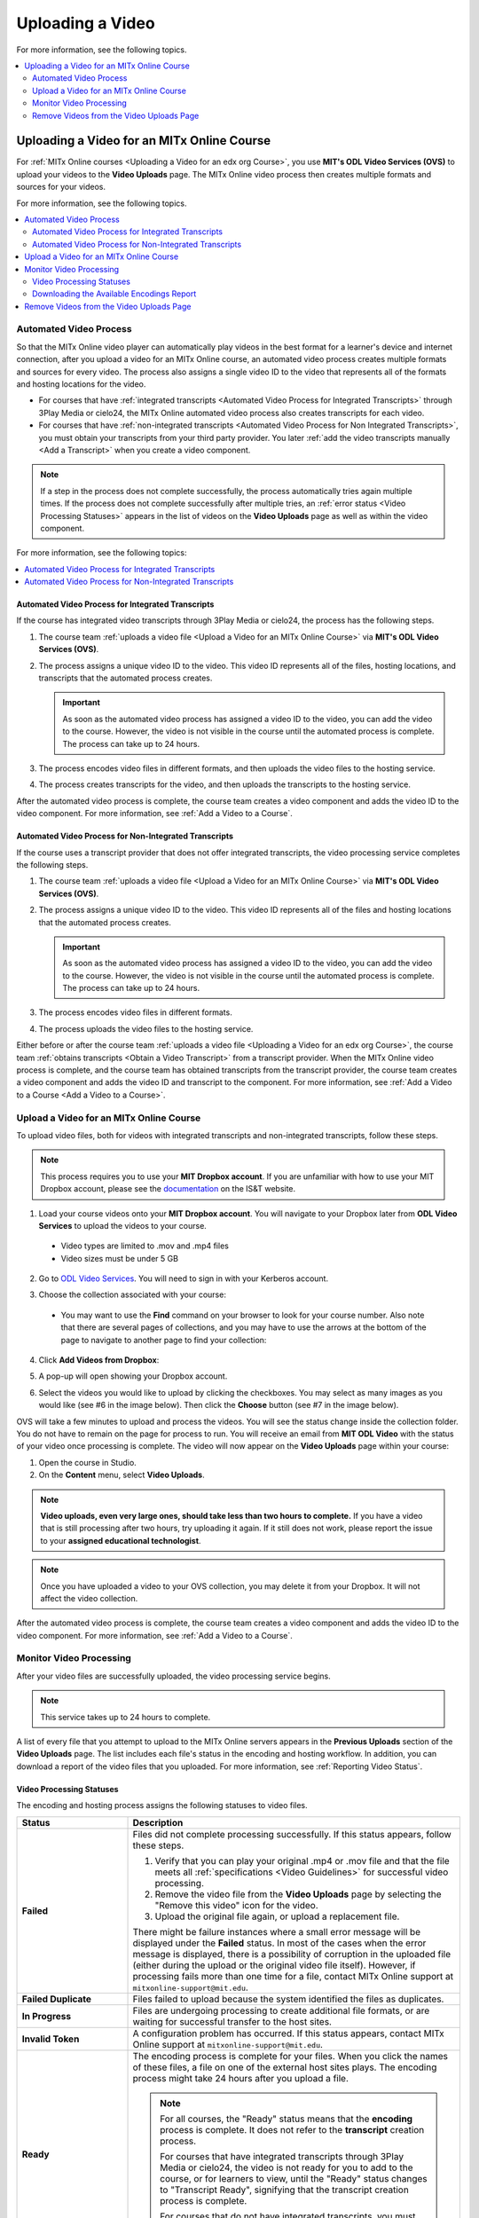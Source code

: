 .. _Upload a Video on edX:

#################
Uploading a Video
#################

For more information, see the following topics.

.. contents::
  :local:
  :depth: 2

.. _Uploading a Video for an edx org Course:

******************************************
Uploading a Video for an MITx Online Course
******************************************

For :ref:`MITx Online courses <Uploading a Video for an edx org Course>`, you use **MIT's ODL Video Services (OVS)** to 
upload your videos to the **Video Uploads** page. The MITx Online video process then
creates multiple formats and sources for your videos.

For more information, see the following topics.

.. contents::
  :local:
  :depth: 2

.. _Automated Video Process:

=======================
Automated Video Process
=======================

So that the MITx Online video player can automatically play videos in the best format
for a learner's device and internet connection, after you upload a video for an
MITx Online course, an automated video process creates multiple formats and sources
for every video. The process also assigns a single video ID to the video that
represents all of the formats and hosting locations for the video.

* For courses that have :ref:`integrated transcripts <Automated Video Process
  for Integrated Transcripts>` through 3Play Media or cielo24, the MITx Online
  automated video process also creates transcripts for each video.

* For courses that have :ref:`non-integrated transcripts <Automated Video
  Process for Non Integrated Transcripts>`, you must obtain your transcripts
  from your third party provider. You later :ref:`add the video transcripts
  manually <Add a Transcript>` when you create a video component.

.. note::
  If a step in the process does not complete successfully, the process
  automatically tries again multiple times. If the process does not complete
  successfully after multiple tries, an :ref:`error status <Video Processing
  Statuses>` appears in the list of videos on the **Video Uploads** page as 
  well as within the video component.

For more information, see the following topics:

.. contents::
  :local:
  :depth: 1

.. _Automated Video Process for Integrated Transcripts:

Automated Video Process for Integrated Transcripts
**************************************************

If the course has integrated video transcripts through 3Play Media or cielo24,
the process has the following steps.

#. The course team :ref:`uploads a video file <Upload a Video for an MITx Online Course>` via **MIT's ODL Video Services (OVS)**.

#. The process assigns a unique video ID to the video. This video ID represents
   all of the files, hosting locations, and transcripts that the automated
   process creates.

   .. important::
    As soon as the automated video process has assigned a video ID to the
    video, you can add the video to the course. However, the video is not
    visible in the course until the automated process is complete. The process
    can take up to 24 hours.

#. The process encodes video files in different formats, and then uploads the
   video files to the hosting service.

#. The process creates transcripts for the video, and then uploads the
   transcripts to the hosting service.

After the automated video process is complete, the course team creates a video
component and adds the video ID to the video component. For more information,
see :ref:`Add a Video to a Course`. 

.. _Automated Video Process for Non Integrated Transcripts:

Automated Video Process for Non-Integrated Transcripts
******************************************************

If the course uses a transcript provider that does not offer integrated
transcripts, the video processing service completes the following steps.

#. The course team :ref:`uploads a video file <Upload a Video for an MITx Online Course>` via **MIT's ODL Video Services (OVS)**.

#. The process assigns a unique video ID to the video. This video ID represents
   all of the files and hosting locations that the automated process creates.

   .. important::
    As soon as the automated video process has assigned a video ID to the
    video, you can add the video to the course. However, the video is not
    visible in the course until the automated process is complete. The process
    can take up to 24 hours.

#. The process encodes video files in different formats.

#. The process uploads the video files to the hosting service.

Either before or after the course team :ref:`uploads a video file <Uploading a Video for an edx org Course>`, the course team :ref:`obtains transcripts <Obtain a Video Transcript>`
from a transcript provider. When the MITx Online video process is complete, and the
course team has obtained transcripts from the transcript provider, the course
team creates a video component and adds the video ID and transcript to the
component. For more information, see :ref:`Add a Video to a Course <Add a Video to a Course>`.

====================================
Upload a Video for an MITx Online Course
====================================

To upload video files, both for videos with integrated transcripts and
non-integrated transcripts, follow these steps.

.. note::
  This process requires you to use your **MIT Dropbox account**. If you are unfamiliar with how to use your MIT Dropbox account, please see the `documentation <https://ist.mit.edu/dropbox>`_ on the IS&T website.

1. Load your course videos onto your **MIT Dropbox account**. You will navigate to your Dropbox later from **ODL Video Services** to upload the videos to your course.

  * Video types are limited to .mov and .mp4 files
  * Video sizes must be under 5 GB

2. Go to `ODL Video Services <https://video.odl.mit.edu/>`_. You will need to sign in with your Kerberos account.

#. Choose the collection associated with your course:

   .. image:: ../../../shared/images/find_collection.png
      :width: 300
      :alt: The ODL Video Services library, with a list of collections. The collection associated with a course will have the course number listed in its title.

  * You may want to use the **Find** command on your browser to look for your course number. Also note that there are several pages of collections, and you may have to use the arrows at the bottom of the page to navigate to another page to find your collection:
4. Click **Add Videos from Dropbox**:

   .. image:: ../../../shared/images/add_from_dropbox.png
      :width: 300
      :alt: On the screen with a list of videos associated with your course, click the "Add Videos from Dropbbox" link in the upper right hand corner of the page.
   
   
#. A pop-up will open showing your Dropbox account.

#. Select the videos you would like to upload by clicking the checkboxes. You may select as many images as you would like (see #6 in the image below). Then click the **Choose** button (see #7 in the image below).

   .. image:: ../../../shared/images/select_videos.png
      :width: 300
      :alt: From your Dropbox you will be able to click a check box next to any of the videos you want to upload and then click "Choose."


OVS will take a few minutes to upload and process the videos. You will see the status change inside the collection folder. You do not have to remain on the page for process to run. You will receive an email from **MIT ODL Video** with the status of your video once processing is complete. The video will now appear on the **Video Uploads** page within your course:

#. Open the course in Studio.

#. On the **Content** menu, select **Video Uploads**.

.. note::
  **Video uploads, even very large ones, should take less than two hours to complete.** If you have a video that is still processing after two hours, try uploading it again. If it still does not work, please report the issue to your **assigned educational technologist**.

.. note::
  Once you have uploaded a video to your OVS collection, you may delete it from your Dropbox. It will not affect the video collection.

After the automated video process is complete, the course team creates a video
component and adds the video ID to the video component. For more information,
see :ref:`Add a Video to a Course`.


.. _Monitor Video Processing:

========================
Monitor Video Processing
========================

After your video files are successfully uploaded, the video processing service
begins.

.. note::
  This service takes up to 24 hours to complete.

A list of every file that you attempt to upload to the MITx Online servers appears in
the **Previous Uploads** section of the **Video Uploads** page. The list
includes each file's status in the encoding and hosting workflow. In addition,
you can download a report of the video files that you uploaded. For more
information, see :ref:`Reporting Video Status`.

.. _Video Processing Statuses:

Video Processing Statuses
*************************

The encoding and hosting process assigns the following statuses to video files.

.. list-table::
  :widths: 25 75
  :header-rows: 1

  * - Status
    - Description
  * - **Failed**
    - Files did not complete processing successfully. If this status appears,
      follow these steps.

      #. Verify that you can play your original .mp4 or .mov file and that the
         file meets all :ref:`specifications <Video Guidelines>` for successful
         video processing.
      #. Remove the video file from the **Video Uploads** page by selecting the
         "Remove this video" icon for the video.
      #. Upload the original file again, or upload a replacement file.

      There might be failure instances where a small error message will be displayed
      under the **Failed** status. In most of the cases when the error message is displayed, there
      is a possibility of corruption in the uploaded file (either during the upload or the original
      video file itself). However, if processing fails more than one time for a file, contact MITx Online support at ``mitxonline-support@mit.edu``.

  * - **Failed Duplicate**
    - Files failed to upload because the system identified the files as
      duplicates.
  * - **In Progress**
    - Files are undergoing processing to create additional file formats, or are
      waiting for successful transfer to the host sites.
  * - **Invalid Token**
    - A configuration problem has occurred. If this status appears, contact MITx Online support at ``mitxonline-support@mit.edu``.
  * - **Ready**
    - The encoding process is complete for your files. When you click the names
      of these files, a file on one of the external host sites plays. The
      encoding process might take 24 hours after you upload a file.

      .. note::
        For all courses, the "Ready" status means that the **encoding** process
        is complete. It does not refer to the **transcript** creation process.

        For courses that have integrated transcripts through 3Play Media or
        cielo24, the video is not ready for you to add to the course, or for
        learners to view, until the "Ready" status changes to "Transcript
        Ready", signifying that the transcript creation process is complete.

        For courses that do not have integrated transcripts, you must make sure
        that each video has a transcript. For more information, see :ref:`Non
        Integrated Transcripts`.

  * - **Transcription in Progress**
    - The encoding process has completed, and video transcripts are being
      created.

      If a video has this status longer than the time that you specified for
      the **Transcript Turnaround** time, follow these steps.

      #. Verify that the file that you uploaded is in .mp4 or .mov format and
         that the file meets all :ref:`specifications <Video Guidelines>` for
         successful video processing.
      #. Remove the video file from the **Video Uploads** page by selecting the
         "Remove this video" icon for the video.
      #. Upload the original file again, or upload a replacement file.

      If this problem occurs more than one time for a file, contact MITx Online
      support at ``mitxonline-support@mit.edu``.

  * - **Transcript Ready**
    - Both the video encoding and transcript creation processes are complete.
      The video and transcripts are ready to add to your course and for
      learners to view.

  * - **Partial Failure**
    - This status appears when the transcription process has been started for more than one languages
      and either one or more processes fail. This indicate a combination of successful and unsuccessful
      transcription processes.

  * - **Transcript Failed**
    - All the transcription processes have failed.

  * - **Unknown**
    - A configuration problem has occurred. If this status appears, contact MITx Online support at ``mitxonline-support@mit.edu``.
  * - **Uploaded**
    - The file has successfully completed uploading to the MITx Online servers.
  * - **Uploading**
    - The file has not yet reached the MITx Online servers. If a video has this status
      for more than 48 hours, follow these steps.

      #. Verify that the file that you uploaded is in .mp4 or .mov format and
         that the file meets all :ref:`specifications <Video Guidelines>` for
         successful video processing.
      #. Remove the video file from the **Video Uploads** page by selecting the
         "Remove this video" icon for the video.
      #. Upload the original file again, or upload a replacement file.

      If this problem occurs more than one time for a file, contact MITx Online support at ``mitxonline-support@mit.edu``.



.. _Reporting Video Status:

Downloading the Available Encodings Report
******************************************

The Available Encodings report is a comma separated values (.csv) file that
provides detailed information about the video files that you have uploaded.
This report includes the status of the encoding and hosting process for each
video file that you have uploaded, the identifier for the video, and the URLs
for each encoding format. The MITx Online encoding and hosting process produces these
alternative formats to ensure optimal playback quality for your learners.

You can view the Available Encodings report in a spreadsheet application or
text editor.

To download the Available Encodings report, follow these steps.

#. Open the course in Studio.

#. On the **Content** menu, select **Video Uploads**.

#. On the **Video Uploads** page, click **Download available encodings (.csv)**.

#. Use a spreadsheet application or text editor to open the .csv file.

The .csv file includes the following columns.

* The file **Name**.

* The file **Duration**. If the upload process has not yet determined how long
  the file is, **Pending** appears in the **Duration** column for a video.

* The **Date Added**, which shows the date and time that you uploaded the
  video file.

* The unique, identifying **Video ID**. When you add a video component to your
  course, you supply the video ID for the file you want to add. For more
  information, see :ref:`Add a Video to a Course`.

* The **Status** of the encoding and hosting process for the file. For more
  information, see :ref:`Video Processing Statuses`.

The .csv file also includes a column for each of the formats that are the
result of the MITx Online encoding and hosting process. These columns include the URL
of a host site only after the format is successfully generated and delivered to
its destination.

* **desktop_mp4 URL**: The location of a 720p resolution video file in .mp4
  format. Learners who view course videos with mp4 players view this file.

* **desktop_webm URL**: The location of a 720p resolution video file in .webm
  format. Learners who view course videos with webm players view this file.

  .. note::
    The encoding and hosting process no longer creates .webm versions of the
    video files that you upload. Modern web browsers do not require the webm
    format. The .csv file includes the **desktop_webm URL** column to show the
    webm URLs for videos uploaded before this change. When you upload a new
    video, the column will remain empty, even after the encoding and hosting
    process is complete.

* **mobile_low URL**: The location of a 360p resolution video file. Learners
  who download and view course videos on mobile devices view this file.

.. _Delete Videos from Upload Page:

=========================================
Remove Videos from the Video Uploads Page
=========================================

A list of every file that has been uploaded to the MITx Online servers appears in the
**Previous Uploads** section of the **Video Uploads** page. You can remove
videos from the **Previous Uploads** list without affecting course content
that uses the video ID of successfully uploaded videos.

To remove a video from the **Previous Uploads** list, follow these steps.

#. Open the course in Studio.

#. On the **Content** menu, select **Video Uploads**.

#. In the **Previous Uploads** list, locate the row for the video that you
   want to remove, then select the "X" icon in the **Action** column.

#. In the confirmation dialog box that appears, select **Remove** to remove
   the video.

The selected video is removed from the **Previous Uploads** list. Course
content that uses the video ID of the removed video is not affected.
